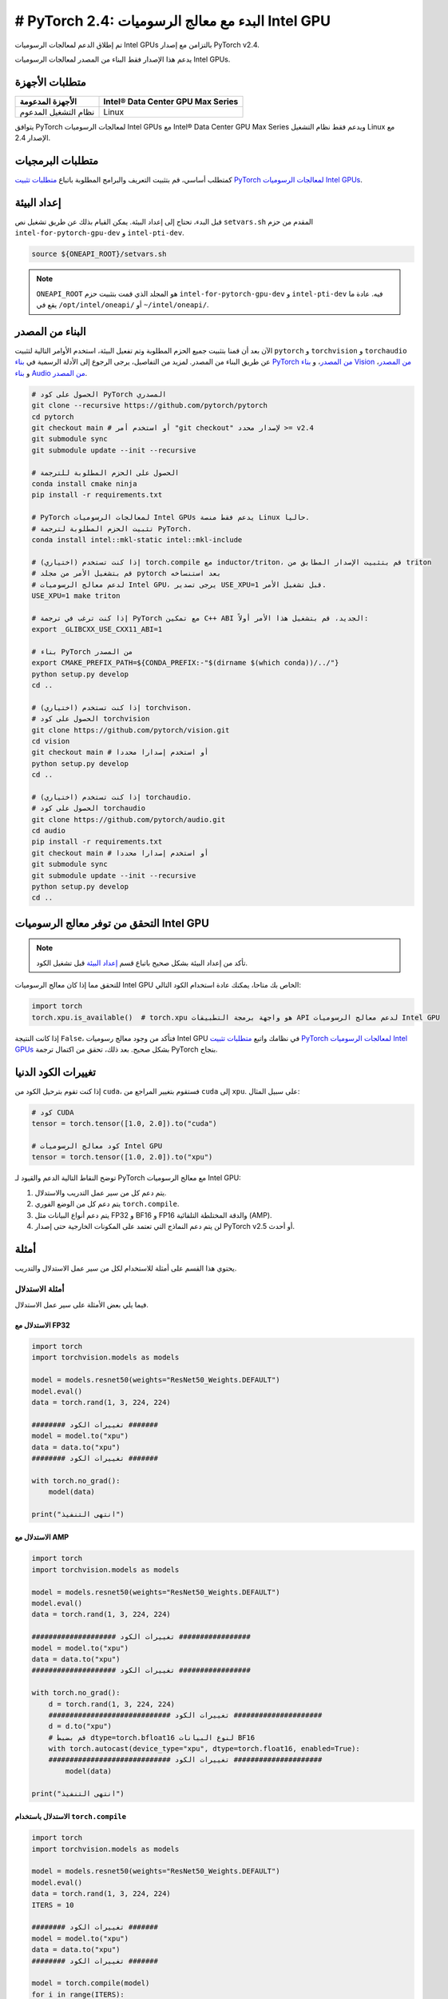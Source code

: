 # PyTorch 2.4: البدء مع معالج الرسوميات Intel GPU
=================================================

تم إطلاق الدعم لمعالجات الرسوميات Intel GPUs بالتزامن مع إصدار PyTorch v2.4.

يدعم هذا الإصدار فقط البناء من المصدر لمعالجات الرسوميات Intel GPUs.

متطلبات الأجهزة
----------------

.. list-table::
   :header-rows: 1

   * - الأجهزة المدعومة
     - Intel® Data Center GPU Max Series
   * - نظام التشغيل المدعوم
     - Linux

يتوافق PyTorch لمعالجات الرسوميات Intel GPUs مع Intel® Data Center GPU Max Series ويدعم فقط نظام التشغيل Linux مع الإصدار 2.4.

متطلبات البرمجيات
----------------

كمتطلب أساسي، قم بتثبيت التعريف والبرامج المطلوبة باتباع `متطلبات تثبيت PyTorch لمعالجات الرسوميات Intel GPUs <https://www.intel.com/content/www/us/en/developer/articles/tool/pytorch-prerequisites-for-intel-gpus.html>`_.

إعداد البيئة
--------

قبل البدء، تحتاج إلى إعداد البيئة. يمكن القيام بذلك عن طريق تشغيل نص ``setvars.sh`` المقدم من حزم ``intel-for-pytorch-gpu-dev`` و ``intel-pti-dev``.

.. code-block::

   source ${ONEAPI_ROOT}/setvars.sh

.. note::
   ``ONEAPI_ROOT`` هو المجلد الذي قمت بتثبيت حزم ``intel-for-pytorch-gpu-dev`` و ``intel-pti-dev`` فيه. عادة ما يقع في ``/opt/intel/oneapi/`` أو ``~/intel/oneapi/``.

البناء من المصدر
-----------------

الآن بعد أن قمنا بتثبيت جميع الحزم المطلوبة وتم تفعيل البيئة، استخدم الأوامر التالية لتثبيت ``pytorch`` و ``torchvision`` و ``torchaudio`` عن طريق البناء من المصدر. لمزيد من التفاصيل، يرجى الرجوع إلى الأدلة الرسمية في `بناء PyTorch من المصدر <https://github.com/pytorch/pytorch?tab=readme-ov-file#intel-gpu-support>`_، و `بناء Vision من المصدر <https://github.com/pytorch/vision/blob/main/CONTRIBUTING.md#development-installation>`_، و `بناء Audio من المصدر <https://pytorch.org/audio/main/build.linux.html>`_.

.. code-block::

   # الحصول على كود PyTorch المصدري
   git clone --recursive https://github.com/pytorch/pytorch
   cd pytorch
   git checkout main # أو استخدم أمر "git checkout" لإصدار محدد >= v2.4
   git submodule sync
   git submodule update --init --recursive

   # الحصول على الحزم المطلوبة للترجمة
   conda install cmake ninja
   pip install -r requirements.txt

   # PyTorch لمعالجات الرسوميات Intel GPUs يدعم فقط منصة Linux حاليا.
   # تثبيت الحزم المطلوبة لترجمة PyTorch.
   conda install intel::mkl-static intel::mkl-include

   # (اختياري) إذا كنت تستخدم torch.compile مع inductor/triton، قم بتثبيت الإصدار المطابق من triton
   # قم بتشغيل الأمر من مجلد pytorch بعد استنساخه
   # لدعم معالج الرسوميات Intel GPU، يرجى تصدير USE_XPU=1 قبل تشغيل الأمر.
   USE_XPU=1 make triton

   # إذا كنت ترغب في ترجمة PyTorch مع تمكين C++ ABI الجديد، قم بتشغيل هذا الأمر أولاً:
   export _GLIBCXX_USE_CXX11_ABI=1

   # بناء PyTorch من المصدر
   export CMAKE_PREFIX_PATH=${CONDA_PREFIX:-"$(dirname $(which conda))/../"}
   python setup.py develop
   cd ..

   # (اختياري) إذا كنت تستخدم torchvison.
   # الحصول على كود torchvision
   git clone https://github.com/pytorch/vision.git
   cd vision
   git checkout main # أو استخدم إصدارا محددا
   python setup.py develop
   cd ..

   # (اختياري) إذا كنت تستخدم torchaudio.
   # الحصول على كود torchaudio
   git clone https://github.com/pytorch/audio.git
   cd audio
   pip install -r requirements.txt
   git checkout main # أو استخدم إصدارا محددا
   git submodule sync
   git submodule update --init --recursive
   python setup.py develop
   cd ..

التحقق من توفر معالج الرسوميات Intel GPU
--------------------------------

.. note::
   تأكد من إعداد البيئة بشكل صحيح باتباع قسم `إعداد البيئة <#set-up-environment>`_ قبل تشغيل الكود.

للتحقق مما إذا كان معالج الرسوميات Intel GPU الخاص بك متاحا، يمكنك عادة استخدام الكود التالي:

.. code-block::

   import torch
   torch.xpu.is_available()  # torch.xpu هو واجهة برمجة التطبيقات API لدعم معالج الرسوميات Intel GPU

إذا كانت النتيجة ``False``، فتأكد من وجود معالج رسوميات Intel GPU في نظامك واتبع `متطلبات تثبيت PyTorch لمعالجات الرسوميات Intel GPUs <https://www.intel.com/content/www/us/en/developer/articles/tool/pytorch-prerequisites-for-intel-gpus.html>`_ بشكل صحيح. بعد ذلك، تحقق من اكتمال ترجمة PyTorch بنجاح.

تغييرات الكود الدنيا
-------------------

إذا كنت تقوم بترحيل الكود من ``cuda``، فستقوم بتغيير المراجع من ``cuda`` إلى ``xpu``. على سبيل المثال:

.. code-block::

   # كود CUDA
   tensor = torch.tensor([1.0, 2.0]).to("cuda")

   # كود معالج الرسوميات Intel GPU
   tensor = torch.tensor([1.0, 2.0]).to("xpu")

توضح النقاط التالية الدعم والقيود لـ PyTorch مع معالج الرسوميات Intel GPU:

#. يتم دعم كل من سير عمل التدريب والاستدلال.
#. يتم دعم كل من الوضع الفوري ``torch.compile``.
#. يتم دعم أنواع البيانات مثل FP32 و BF16 و FP16 والدقة المختلطة التلقائية (AMP).
#. لن يتم دعم النماذج التي تعتمد على المكونات الخارجية حتى إصدار PyTorch v2.5 أو أحدث.

أمثلة
--------

يحتوي هذا القسم على أمثلة للاستخدام لكل من سير عمل الاستدلال والتدريب.

أمثلة الاستدلال
^^^^^^^^^^^^^^^^^^

فيما يلي بعض الأمثلة على سير عمل الاستدلال.

الاستدلال مع FP32
"""""""""""""""""""

.. code-block::

   import torch
   import torchvision.models as models

   model = models.resnet50(weights="ResNet50_Weights.DEFAULT")
   model.eval()
   data = torch.rand(1, 3, 224, 224)

   ######## تغييرات الكود #######
   model = model.to("xpu")
   data = data.to("xpu")
   ######## تغييرات الكود #######

   with torch.no_grad():
       model(data)

   print("انتهى التنفيذ")

الاستدلال مع AMP
""""""""""""""""""

.. code-block::

   import torch
   import torchvision.models as models

   model = models.resnet50(weights="ResNet50_Weights.DEFAULT")
   model.eval()
   data = torch.rand(1, 3, 224, 224)

   #################### تغييرات الكود #################
   model = model.to("xpu")
   data = data.to("xpu")
   #################### تغييرات الكود #################

   with torch.no_grad():
       d = torch.rand(1, 3, 224, 224)
       ############################# تغييرات الكود #####################
       d = d.to("xpu")
       # قم بضبط dtype=torch.bfloat16 لنوع البيانات BF16
       with torch.autocast(device_type="xpu", dtype=torch.float16, enabled=True):
       ############################# تغييرات الكود #####################
           model(data)

   print("انتهى التنفيذ")

الاستدلال باستخدام ``torch.compile``
""""""""""""""""""""""""""""""""

.. code-block::

   import torch
   import torchvision.models as models

   model = models.resnet50(weights="ResNet50_Weights.DEFAULT")
   model.eval()
   data = torch.rand(1, 3, 224, 224)
   ITERS = 10

   ######## تغييرات الكود #######
   model = model.to("xpu")
   data = data.to("xpu")
   ######## تغييرات الكود #######

   model = torch.compile(model)
   for i in range(ITERS):
       with torch.no_grad():
           model(data)

   print("انتهى التنفيذ")

أمثلة التدريب
^^^^^^^^^^^^^^^^^

فيما يلي بعض الأمثلة على سير عمل التدريب.

التدريب مع FP32
"""""""""""""""

.. code-block::

   import torch
   import torchvision

   LR = 0.001
   DOWNLOAD = True
   DATA = "datasets/cifar10/"

   transform = torchvision.transforms.Compose(
       [
           torchvision.transforms.Resize((224, 224)),
           torchvision.transforms.ToTensor(),
           torchvision.transforms.Normalize((0.5, 0.5, 0.5), (0.5, 0.5, 0.5)),
       ]
   )
   train_dataset = torchvision.datasets.CIFAR10(
       root=DATA,
       train=True,
       transform=transform,
       download=DOWNLOAD,
   )
   train_loader = torch.utils.data.DataLoader(dataset=train_dataset, batch_size=128)

   model = torchvision.models.resnet50()
   criterion = torch.nn.CrossEntropyLoss()
   optimizer = torch.optim.SGD(model.parameters(), lr=LR, momentum=0.9)
   model.train()
   ######################## تغييرات الكود #######################
   model = model.to("xpu")
   criterion = criterion.to("xpu")
   ######################## تغييرات الكود #######################

   for batch_idx, (data, target) in enumerate(train_loader):
       ########## تغييرات الكود ##########
       data = data.to("xpu")
       target = target.to("xpu")
       ########## تغييرات الكود ##########
       optimizer.zero_grad()
       output = model(data)
       loss = criterion(output, target)
       loss.backward()
       optimizer.step()
       print(batch_idx)
   torch.save(
       {
           "model_state_dict": model.state_dict(),
           "optimizer_state_dict": optimizer.state_dict(),
       },
       "checkpoint.pth",
   )

   print("انتهى التنفيذ")

التدريب مع AMP
""""""""""""""

.. code-block::

   import torch
   import torchvision

   LR = 0.001
   DOWNLOAD = True
   DATA = "datasets/cifar10/"

   use_amp=True

   transform = torchvision.transforms.Compose(
       [
           torchvision.transforms.Resize((224, 224)),
           torchvision.transforms.ToTensor(),
           torchvision.transforms.Normalize((0.5, 0.5, 0.5), (0.5, 0.5, 0.5)),
       ]
   )
   train_dataset = torchvision.datasets.CIFAR10(
       root=DATA,
       train=True,
       transform=transform,
       download=DOWNLOAD,
   )
   train_loader = torch.utils.data.DataLoader(dataset=train_dataset, batch_size=128)

   model = torchvision.models.resnet50()
   criterion = torch.nn.CrossEntropyLoss()
   optimizer = torch.optim.SGD(model.parameters(), lr=LR, momentum=0.9)
   scaler = torch.amp.GradScaler(enabled=use_amp)

   model.train()
   ######################## تغييرات الكود #######################
   model = model.to("xpu")
   criterion = criterion.to("xpu")
   ######################## تغييرات الكود #######################

   for batch_idx, (data, target) in enumerate(train_loader):
       ########## تغييرات الكود ##########
       data = data.to("xpu")
       target = target.to("xpu")
       ########## تغييرات الكود ##########
       # قم بضبط dtype=torch.bfloat16 لنوع البيانات BF16
       with torch.autocast(device_type="xpu", dtype=torch.float16, enabled=use_amp):
           output = model(data)
           loss = criterion(output, target)
       scaler.scale(loss).backward()
       scaler.step(optimizer)
       scaler.update()
       optimizer.zero_grad()
       print(batch_idx)

   torch.save(
       {
           "model_state_dict": model.state_dict(),
           "optimizer_state_dict": optimizer.state_dict(),
       },
       "checkpoint.pth",
   )

   print("انتهى التنفيذ")